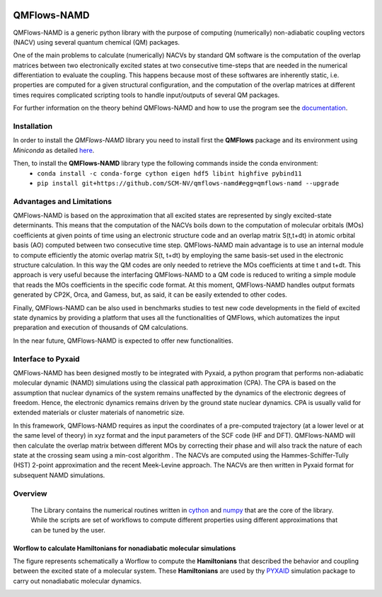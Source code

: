 .. image:: https://travis-ci.org/SCM-NV/qmflows-namd.svg?branch=0.1.7
    :target: https://travis-ci.org/SCM-NV/qmflows-namd
.. image:: https://api.codacy.com/project/badge/Grade/2bb0085352354caa9dd2ca655c2a8db3
   :target: https://www.codacy.com/app/tifonzafel/nonAdiabaticCoupling?utm_source=github.com&amp;utm_medium=referral&amp;utm_content=felipeZ/nonAdiabaticCoupling&amp;utm_campaign=Badge_Grade
.. image:: https://readthedocs.org/projects/qmflows-namd/badge/?version=latest
   :target: https://qmflows-namd.readthedocs.io/en/latest/?badge=latest
.. image:: https://zenodo.org/badge/60843787.svg
   :target: https://zenodo.org/badge/latestdoi/60843787

====================
QMFlows-NAMD
====================

QMFlows-NAMD is a generic python library with the purpose of computing (numerically) non-adiabatic coupling vectors (NACV) using several quantum chemical (QM) packages. 

One of the main problems to calculate (numerically) NACVs by standard QM software is the computation of the overlap matrices between two electronically excited states at two consecutive time-steps that are needed in the numerical differentiation to evaluate the coupling. This happens because most of these softwares are inherently static, i.e. properties are computed for a given structural configuration, and the computation of the overlap matrices at different times requires complicated scripting tools to handle input/outputs of several QM packages. 

For further information on the theory behind QMFlows-NAMD and how to use the program see the documentation_.

Installation
------------

In order to install the *QMFlows-NAMD* library you need to install first the **QMFlows** package and its environment using *Miniconda* as detailed here_.

.. _here: https://github.com/SCM-NV/qmflows

Then,  to install the **QMFlows-NAMD** library type the following commands inside the conda environment:
  - ``conda install -c conda-forge cython eigen hdf5 libint highfive pybind11``
  - ``pip install git+https://github.com/SCM-NV/qmflows-namd#egg=qmflows-namd --upgrade``


Advantages and Limitations
--------------------------
QMFlows-NAMD is based on the approximation that all excited states are represented by singly excited-state determinants. This means that the computation of the NACVs boils down to the computation of molecular orbitals (MOs) coefficients at given points of time using an electronic structure code and an overlap matrix S(t,t+dt) in atomic orbital basis (AO) computed between two consecutive time step. QMFlows-NAMD main advantage is to use an internal module to compute efficiently the atomic overlap matrix S(t, t+dt) by employing the same basis-set used in the electronic structure calculation. In this way the QM codes are only needed to retrieve the MOs coefficients at time t and t+dt. This approach is very useful because the interfacing QMFlows-NAMD to a QM code is reduced to writing a simple module that reads the MOs coefficients in the specific code format. At this moment, QMFlows-NAMD handles output formats generated by CP2K, Orca, and Gamess, but, as said, it can be easily extended to other codes. 

Finally, QMFlows-NAMD can be also used in benchmarks studies to test new code developments in the field of excited state dynamics by providing a platform that uses all the functionalities of QMFlows, which automatizes the input preparation and execution of thousands of QM calculations.    

In the near future, QMFlows-NAMD is expected to offer new functionalities. 


Interface to Pyxaid
-------------------

QMFlows-NAMD has been designed mostly to be integrated with Pyxaid, a python program that performs non-adiabatic molecular dynamic (NAMD) simulations using the classical path approximation (CPA). The CPA is based on the assumption that nuclear dynamics of the system remains unaffected by the dynamics of the electronic degrees of freedom. Hence, the electronic dynamics remains driven by the ground state nuclear dynamics. CPA is usually valid for extended materials or cluster materials of nanometric size. 

In this framework, QMFlows-NAMD requires as input the coordinates of a pre-computed trajectory (at a lower level or at the same level of theory) in xyz format and the input parameters of the SCF code (HF and DFT). QMFlows-NAMD will then calculate the overlap matrix between different MOs by correcting their phase and will also track the nature of each state at the crossing seam using a min-cost algorithm . The NACVs are computed using the Hammes-Schiffer-Tully (HST) 2-point approximation and the recent Meek-Levine approach. The NACVs are then written in Pyxaid format for subsequent NAMD simulations.     


Overview
--------
 The Library contains the numerical routines written in cython_ and numpy_ that are the core of the library. While the scripts are set of workflows to compute different properties using different approximations that can be tuned by the user.

.. _cython: http://cython.org
.. _numpy: http://www.numpy.org

Worflow to calculate Hamiltonians for nonadiabatic molecular simulations
************************************************************************
The figure represents schematically a Worflow to compute the **Hamiltonians** that described the behavior and coupling between the excited state of a molecular system. These **Hamiltonians** are used by thy PYXAID_ simulation package to carry out nonadiabatic molecular dynamics.

.. image:: docs/_images/nac_worflow.png

.. _PYXAID: https://www.acsu.buffalo.edu/~alexeyak/pyxaid/overview.html
.. _documentation: https://qmflows-namd.readthedocs.io/en/latest/
